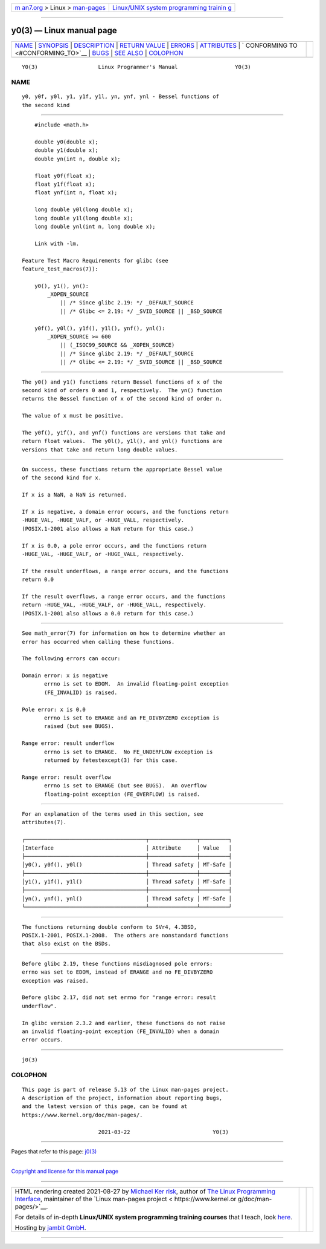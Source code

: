 .. container:: page-top

.. container:: nav-bar

   +----------------------------------+----------------------------------+
   | `m                               | `Linux/UNIX system programming   |
   | an7.org <../../../index.html>`__ | trainin                          |
   | > Linux >                        | g <http://man7.org/training/>`__ |
   | `man-pages <../index.html>`__    |                                  |
   +----------------------------------+----------------------------------+

--------------

y0(3) — Linux manual page
=========================

+-----------------------------------+-----------------------------------+
| `NAME <#NAME>`__ \|               |                                   |
| `SYNOPSIS <#SYNOPSIS>`__ \|       |                                   |
| `DESCRIPTION <#DESCRIPTION>`__ \| |                                   |
| `RETURN VALUE <#RETURN_VALUE>`__  |                                   |
| \| `ERRORS <#ERRORS>`__ \|        |                                   |
| `ATTRIBUTES <#ATTRIBUTES>`__ \|   |                                   |
| `                                 |                                   |
| CONFORMING TO <#CONFORMING_TO>`__ |                                   |
| \| `BUGS <#BUGS>`__ \|            |                                   |
| `SEE ALSO <#SEE_ALSO>`__ \|       |                                   |
| `COLOPHON <#COLOPHON>`__          |                                   |
+-----------------------------------+-----------------------------------+
| .. container:: man-search-box     |                                   |
+-----------------------------------+-----------------------------------+

::

   Y0(3)                   Linux Programmer's Manual                  Y0(3)

NAME
-------------------------------------------------

::

          y0, y0f, y0l, y1, y1f, y1l, yn, ynf, ynl - Bessel functions of
          the second kind


---------------------------------------------------------

::

          #include <math.h>

          double y0(double x);
          double y1(double x);
          double yn(int n, double x);

          float y0f(float x);
          float y1f(float x);
          float ynf(int n, float x);

          long double y0l(long double x);
          long double y1l(long double x);
          long double ynl(int n, long double x);

          Link with -lm.

      Feature Test Macro Requirements for glibc (see
      feature_test_macros(7)):

          y0(), y1(), yn():
              _XOPEN_SOURCE
                  || /* Since glibc 2.19: */ _DEFAULT_SOURCE
                  || /* Glibc <= 2.19: */ _SVID_SOURCE || _BSD_SOURCE

          y0f(), y0l(), y1f(), y1l(), ynf(), ynl():
              _XOPEN_SOURCE >= 600
                  || (_ISOC99_SOURCE && _XOPEN_SOURCE)
                  || /* Since glibc 2.19: */ _DEFAULT_SOURCE
                  || /* Glibc <= 2.19: */ _SVID_SOURCE || _BSD_SOURCE


---------------------------------------------------------------

::

          The y0() and y1() functions return Bessel functions of x of the
          second kind of orders 0 and 1, respectively.  The yn() function
          returns the Bessel function of x of the second kind of order n.

          The value of x must be positive.

          The y0f(), y1f(), and ynf() functions are versions that take and
          return float values.  The y0l(), y1l(), and ynl() functions are
          versions that take and return long double values.


-----------------------------------------------------------------

::

          On success, these functions return the appropriate Bessel value
          of the second kind for x.

          If x is a NaN, a NaN is returned.

          If x is negative, a domain error occurs, and the functions return
          -HUGE_VAL, -HUGE_VALF, or -HUGE_VALL, respectively.
          (POSIX.1-2001 also allows a NaN return for this case.)

          If x is 0.0, a pole error occurs, and the functions return
          -HUGE_VAL, -HUGE_VALF, or -HUGE_VALL, respectively.

          If the result underflows, a range error occurs, and the functions
          return 0.0

          If the result overflows, a range error occurs, and the functions
          return -HUGE_VAL, -HUGE_VALF, or -HUGE_VALL, respectively.
          (POSIX.1-2001 also allows a 0.0 return for this case.)


-----------------------------------------------------

::

          See math_error(7) for information on how to determine whether an
          error has occurred when calling these functions.

          The following errors can occur:

          Domain error: x is negative
                 errno is set to EDOM.  An invalid floating-point exception
                 (FE_INVALID) is raised.

          Pole error: x is 0.0
                 errno is set to ERANGE and an FE_DIVBYZERO exception is
                 raised (but see BUGS).

          Range error: result underflow
                 errno is set to ERANGE.  No FE_UNDERFLOW exception is
                 returned by fetestexcept(3) for this case.

          Range error: result overflow
                 errno is set to ERANGE (but see BUGS).  An overflow
                 floating-point exception (FE_OVERFLOW) is raised.


-------------------------------------------------------------

::

          For an explanation of the terms used in this section, see
          attributes(7).

          ┌──────────────────────────────────────┬───────────────┬─────────┐
          │Interface                             │ Attribute     │ Value   │
          ├──────────────────────────────────────┼───────────────┼─────────┤
          │y0(), y0f(), y0l()                    │ Thread safety │ MT-Safe │
          ├──────────────────────────────────────┼───────────────┼─────────┤
          │y1(), y1f(), y1l()                    │ Thread safety │ MT-Safe │
          ├──────────────────────────────────────┼───────────────┼─────────┤
          │yn(), ynf(), ynl()                    │ Thread safety │ MT-Safe │
          └──────────────────────────────────────┴───────────────┴─────────┘


-------------------------------------------------------------------

::

          The functions returning double conform to SVr4, 4.3BSD,
          POSIX.1-2001, POSIX.1-2008.  The others are nonstandard functions
          that also exist on the BSDs.


-------------------------------------------------

::

          Before glibc 2.19, these functions misdiagnosed pole errors:
          errno was set to EDOM, instead of ERANGE and no FE_DIVBYZERO
          exception was raised.

          Before glibc 2.17, did not set errno for "range error: result
          underflow".

          In glibc version 2.3.2 and earlier, these functions do not raise
          an invalid floating-point exception (FE_INVALID) when a domain
          error occurs.


---------------------------------------------------------

::

          j0(3)

COLOPHON
---------------------------------------------------------

::

          This page is part of release 5.13 of the Linux man-pages project.
          A description of the project, information about reporting bugs,
          and the latest version of this page, can be found at
          https://www.kernel.org/doc/man-pages/.

                                  2021-03-22                          Y0(3)

--------------

Pages that refer to this page: `j0(3) <../man3/j0.3.html>`__

--------------

`Copyright and license for this manual
page <../man3/y0.3.license.html>`__

--------------

.. container:: footer

   +-----------------------+-----------------------+-----------------------+
   | HTML rendering        |                       | |Cover of TLPI|       |
   | created 2021-08-27 by |                       |                       |
   | `Michael              |                       |                       |
   | Ker                   |                       |                       |
   | risk <https://man7.or |                       |                       |
   | g/mtk/index.html>`__, |                       |                       |
   | author of `The Linux  |                       |                       |
   | Programming           |                       |                       |
   | Interface <https:     |                       |                       |
   | //man7.org/tlpi/>`__, |                       |                       |
   | maintainer of the     |                       |                       |
   | `Linux man-pages      |                       |                       |
   | project <             |                       |                       |
   | https://www.kernel.or |                       |                       |
   | g/doc/man-pages/>`__. |                       |                       |
   |                       |                       |                       |
   | For details of        |                       |                       |
   | in-depth **Linux/UNIX |                       |                       |
   | system programming    |                       |                       |
   | training courses**    |                       |                       |
   | that I teach, look    |                       |                       |
   | `here <https://ma     |                       |                       |
   | n7.org/training/>`__. |                       |                       |
   |                       |                       |                       |
   | Hosting by `jambit    |                       |                       |
   | GmbH                  |                       |                       |
   | <https://www.jambit.c |                       |                       |
   | om/index_en.html>`__. |                       |                       |
   +-----------------------+-----------------------+-----------------------+

--------------

.. container:: statcounter

   |Web Analytics Made Easy - StatCounter|

.. |Cover of TLPI| image:: https://man7.org/tlpi/cover/TLPI-front-cover-vsmall.png
   :target: https://man7.org/tlpi/
.. |Web Analytics Made Easy - StatCounter| image:: https://c.statcounter.com/7422636/0/9b6714ff/1/
   :class: statcounter
   :target: https://statcounter.com/
